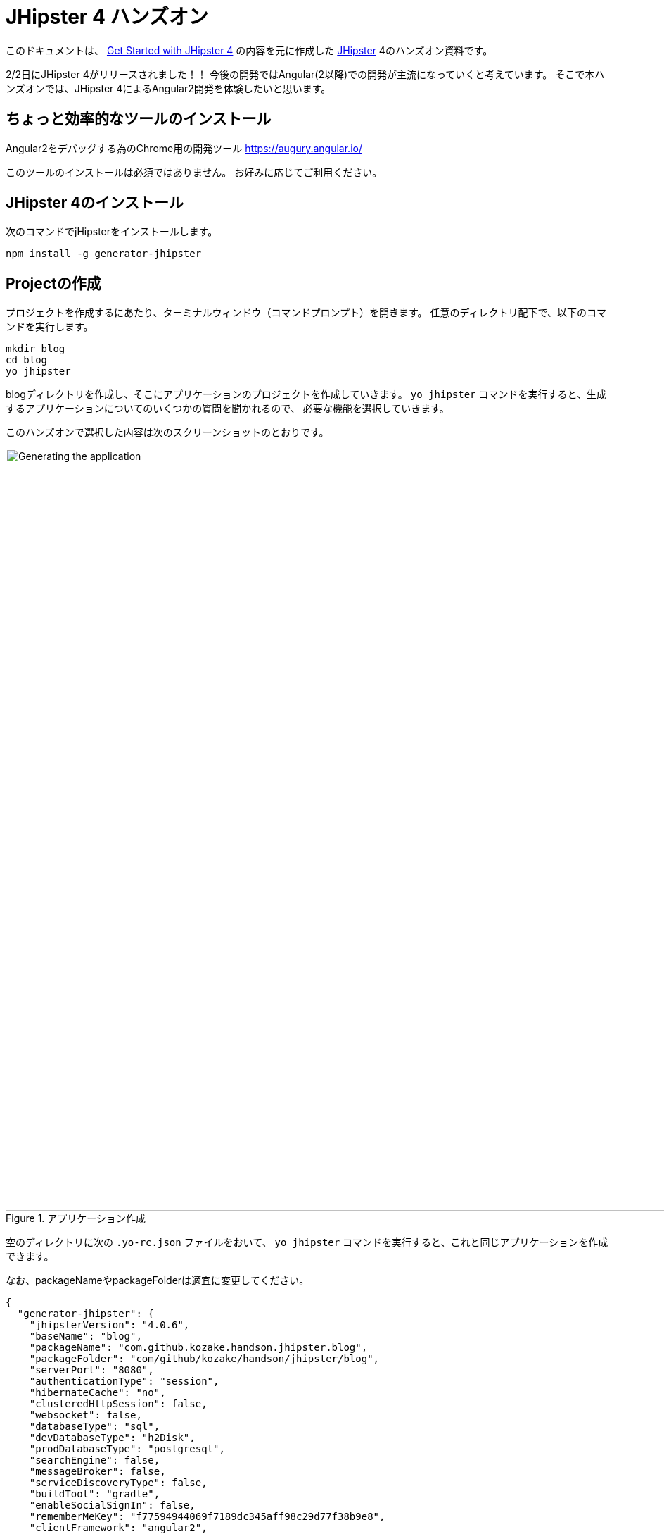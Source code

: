 = JHipster 4 ハンズオン

このドキュメントは、
http://www.eclipse.org/community/eclipse_newsletter/2017/january/article3.php[Get Started with JHipster 4]
の内容を元に作成した https://jhipster.github.io/[JHipster] 4のハンズオン資料です。

2/2日にJHipster 4がリリースされました！！
今後の開発ではAngular(2以降)での開発が主流になっていくと考えています。
そこで本ハンズオンでは、JHipster 4によるAngular2開発を体験したいと思います。

== ちょっと効率的なツールのインストール

Angular2をデバッグする為のChrome用の開発ツール
https://augury.angular.io/

このツールのインストールは必須ではありません。
お好みに応じてご利用ください。

== JHipster 4のインストール

次のコマンドでjHipsterをインストールします。

[source]
----
npm install -g generator-jhipster
----

== Projectの作成

プロジェクトを作成するにあたり、ターミナルウィンドウ（コマンドプロンプト）を開きます。
任意のディレクトリ配下で、以下のコマンドを実行します。

----
mkdir blog
cd blog
yo jhipster
----

blogディレクトリを作成し、そこにアプリケーションのプロジェクトを作成していきます。
`yo jhipster` コマンドを実行すると、生成するアプリケーションについてのいくつかの質問を聞かれるので、
必要な機能を選択していきます。

このハンズオンで選択した内容は次のスクリーンショットのとおりです。

.アプリケーション作成
image::static/generating-blog.png[Generating the application, 1082, scaledwidth=100%]

空のディレクトリに次の `.yo-rc.json` ファイルをおいて、
`yo jhipster` コマンドを実行すると、これと同じアプリケーションを作成できます。

なお、packageNameやpackageFolderは適宜に変更してください。

[source,json]
----
{
  "generator-jhipster": {
    "jhipsterVersion": "4.0.6",
    "baseName": "blog",
    "packageName": "com.github.kozake.handson.jhipster.blog",
    "packageFolder": "com/github/kozake/handson/jhipster/blog",
    "serverPort": "8080",
    "authenticationType": "session",
    "hibernateCache": "no",
    "clusteredHttpSession": false,
    "websocket": false,
    "databaseType": "sql",
    "devDatabaseType": "h2Disk",
    "prodDatabaseType": "postgresql",
    "searchEngine": false,
    "messageBroker": false,
    "serviceDiscoveryType": false,
    "buildTool": "gradle",
    "enableSocialSignIn": false,
    "rememberMeKey": "f77594944069f7189dc345aff98c29d77f38b9e8",
    "clientFramework": "angular2",
    "useSass": false,
    "clientPackageManager": "yarn",
    "applicationType": "monolith",
    "testFrameworks": [
      "gatling",
      "protractor"
    ],
    "jhiPrefix": "jhi",
    "enableTranslation": true,
    "nativeLanguage": "ja",
    "languages": [
      "ja",
      "en"
    ]
  }
}
----

選択が完了すると、プロジェクトの作成処理が実行します。
実行が終わると、次のように出力されます。

.生成成功
image::static/generation-success.png[Generation success, 1082, scaledwidth=100%]

`./gradlew` を実行すると、アプリケーションが起動します。

http://localhost:8080 をブラウザで起動してください。

ログインやユーザ登録の方法が書かれた次の画面が表示されます。

.デフォルトホームページ
image::static/default-homepage.png[Default homepage, 1437, scaledwidth=100%]

上段のメニューバーにある、「アカウント -> 認証」を選択しでログイン画面を表示し、
ユーザ名 `admin` 、パスワード `admin` でログインしてください。

メニューバーに「管理」メニューが追加されます。
「管理」メニューは、管理者ユーザでログインした場合にのみ表示され、
次のようなアプリケーション管理用の画面が用意されています。

ユーザ管理

.ユーザ管理
image::static/user-management.png[User management, 1437, scaledwidth=100%]

アプリケーションメトリクス

.アプリケーションメトリクス
image::static/app-metrics.png[Application and JVM Metrics, 1437, scaledwidth=100%]

Swaggerドキュメント

.Swaggerドキュメント
image::static/swagger-docs.png[Swagger docs, 1437, scaledwidth=100%]

別のターミナルウィンドウ（コマンドプロンプト）で次のコマンドを実行すると、
Protractorによるテストが実行され、アプリケーションが正しく動作していることが確認できます。

----
npm run e2e
----

アプリケーションの動作確認が出来たら、Gitでソース管理しましょう。

Gitを用いることで、変更を簡単に管理することができるようになります。

----
git init
git add .
git commit -m "Project created"
----

== エンティティの作成

単純なCRUDアプリケーションを作成するだけでも、エンティティごとに次のものが必要となります。

* データベーステーブル
* Liquibase change set（データベースのマイグレーション設定）
* JPAエンティティクラス
* Spring Data `JpaRepository` インタフェース
* Spring MVC `RestController` クラス
* Angular モデル, ルーティング, コンポーネント, ダイアログ コンポーネント, サービス
* HTMLページ

さらに、ユニットテストや統合テスト、パフォーマンステストなども必要となります。

JHipster を用いると、これらのコードを全て自動生成できます。
自動生成には統合テストやパフォーマンステストも含まれます。

エンティティが外部キーを使用したリレーションを保持している場合、
そのリレーションに応じたコードの生成もできます。

JHipster はいくつかの方法で、エンティティのコード生成をサポートしています。

https://jhipster.github.io/creating-anentity/[エンティティサブジェネレータ]
はコマンドラインツールです。
質問に応答する形式でエンティティを生成できます。

https://jhipster.github.io/jdl-studio/[JDL-Studio]
はブラウザベースのGUIツールです。
JHipster Domain Language (JDL)を用いて、エンティティ設計ができます。

今回は、JDL-Studio を用いてエンティティを作成します。

次に示すのは、簡単なブログを作成するために必要な、
Blog、EntryとTagのエンティティ図とJDLのコードです。

.Blog エンティティ図
image::static/jdl-studio.png[Blog entity diagram, 1283, scaledwidth=100%]

この http://bit.ly/jhipster-blog-jdl[URL] をクリックして、
次のファイルの内容をブラウザにコピー＆ペーストしてください。

.jhipster-jdl.jh
----
entity Blog {
	name String required minlength(3),
	handle String required minlength(2)
}

entity Entry {
	title String required,
	content String required,
	date ZonedDateTime required
}

entity Tag {
	name String required minlength(2)
}

relationship ManyToOne {
	Blog{user(login)} to User
}

relationship ManyToOne {
	Entry{blog(name)} to Blog
}

relationship ManyToMany {
	Entry{tag(name)} to Tag{entry}
}

paginate Entry, Tag with infinite-scroll
----

JDL-Studioからファイルをダウンロードした後、
次のコマンドを実行すると、指定のファイルをインポートして、
エンティティやテストのコード、およびUIコードを生成します。

----
yo jhipster:import-jdl ~/Downloads/jhipster-jdl.jh
----

`~/Downloads/jhipster-jdl.jh` の部分は環境に応じて適宜変更してください。

`src/main/resources/config/liquibase/master.xml`
を上書きするかどうかを問われます。
このファイルや他のファイルを上書きするには `a` と入力してください。

`./gradlew` でアプリケーションを起動すると、生成したエンティティのCRUD画面が表示できます。

既存で用意されている `admin` と `user` ユーザでいくつかブログ記事を作成してみてください。

.Blogs
image::static/blogs.png[Blogs, 1157, scaledwidth=100%]

.Entries
image::static/entries.png[Entries, 1157, scaledwidth=100%]

その後、別のターミナルウィンドウ（コマンドプロンプト）を開いて、
Protractorによるテストを実行してください。

----
npm run e2e
----

CRUD画面のテストが正しく動作していることが確認できます。

では、これまでの修正をコミットしましょう。

----
git add .
git commit -m "Entities generated"
----

== UIの変更

まだブログのようには見えません。
コンテンツフィールドにHTMLの記述が許可されていません。
見た目をブログのように変更していきましょう。

UIの開発を行う場合、変更が即時ブラウザで確認できたほうがいいですよね。

JHipster 4では、 https://www.browsersync.io/[Browsersync]と https://webpack.github.io/[webpack]を使用して
この機能を提供します。

`blog` ディレクトリで次のコマンドを実行してください。

----
npm start
----

このコマンドを実行すると、デフォルトブラウザが開き、 http://localhost:9000 で画面が表示されます。

このセクションでは、次の変更します。

. エントリの内容を `<input>` タグから `<textarea>` タグに変更します。
. HTMLをコンテンツに描画できるように変更します。
. ブログのようにエントリーの一覧を変更します。

==== コンテンツをtextareaへ

`entry-dialog.component.html` を開き、
`content` の `<input>` フィールドを `<textarea>` に変更してください。

この変更を行うと、次のようになります。

[source,html]
.src/main/webapp/app/entities/entry/entry-dialog.component.html
----
<textarea class="form-control" name="content" id="field_content" [(ngModel)]="entry.content"
          rows="5" required></textarea>
----

==== HTMLを許可

このフィールドにHTMLを入力すると、画面でエスケープされていることがわかります。

.エスケープされたHTML
image::static/entries-with-html-escaped.png[Escaped HTML, 1216, scaledwidth=100%]

これを変更するには、 `entry.component.html` を開いて次の行を、

[source,html]
.src/main/webapp/app/entities/entry/entry.component.html
----
<td>{{entry.content}}</td>
----

から

[source,html]
.src/main/webapp/app/entities/entry/entry.component.html
----
<td [innerHTML]="entry.content"></td>
----

に変更してください。

この変更で、HTMLがエスケープされなくなったことがわかります。

.HTMLで表示されたエントリー
image::static/entries-with-html.png[Escaped HTML, 1216, scaledwidth=100%]

==== 編集画面でHTMLの見た目を確認

HTMLの見た目を確認しながら編集できたほうがいいですよね。

`entry-dialog.component.html` を開き、
`content` と `Date` の間に次のHTMLを追加してください。

[source,html]
.src/main/webapp/app/entities/entry/entry-dialog.component.html
----
<div class="card" *ngIf="editForm.controls.content?.dirty && editForm.controls.content?.valid">
    <div class="card-block">
        <span [innerHTML]="entry.content"></span>
    </div>
</div>
----

.編集画面で見た目を確認
image::static/entry-dialog-html.png[Escaped HTML, 1216, scaledwidth=100%]


変更をGitにコミットしましょう。

----
git add .
git commit -m "for html"
----

==== レイアウト変更

エントリの見た目をブログのようにするために、
`<div class =" table-responsive ">` と `<table>` を次のHTMLで置き換えます。

[source,html]
.src/main/webapp/app/entities/entry/entry.component.html
----
<div infinite-scroll (scrolled)="loadPage(page + 1)" [infiniteScrollDisabled]="page >= links['last']" [infiniteScrollDistance]="0">
    <div *ngFor="let entry of entries; trackBy trackId">
        <h2>{{entry.title}}</h2>
        <small>Posted on {{entry.date | date: 'short'}} by {{entry.blog.user.login}}</small>
        <div [innerHTML]="entry.content"></div>
        <div class="btn-group mb-2 mt-1">
            <button type="submit"
                    [routerLink]="['/', { outlets: { popup: 'entry/'+ entry.id + '/edit'} }]"
                    class="btn btn-sm btn-primary">
                <span class="glyphicon glyphicon-pencil"></span>&nbsp;<span
                translate="entity.action.edit"> Edit</span>
            </button>
            <button type="submit"
                    [routerLink]="['/', { outlets: { popup: 'entry/'+ entry.id + '/delete'} }]"
                    class="btn btn-sm btn-danger">
                <span class="glyphicon glyphicon-remove-circle"></span>&nbsp;<span translate="entity.action.delete"> Delete</span>
            </button>
        </div>
    </div>
</div>
----

これで普通のブログのように見えます！

.Blog entries
image::static/blog-entries.png[Blog entries, 1122, scaledwidth=100%]

変更をGitにコミットしましょう。

----
git add .
git commit -m "Changed layout"
----

== ビジネスロジックの追加

現在、ユーザーはお互いのエントリーを見ることができます。
セキュリティ的にも好ましいものではないので、これを変更していきたいと思います。

TIP: JHipsterプロジェクトをIntellij IDEAで設定する場合、こちらをご覧ください。 https://jhipster.github.io/configuring-ide-idea/[Configuring Intellij IDEA].

ブログやエントリーのセキュリティを強化するために、
`BlogResource.java` を開き、 `getAllBlogs（）` メソッドを探して、

[source,java]
.src/main/java/org/jhipster/web/rest/BlogResource.java
----
List<Blog> blogs = blogRepository.findAll();
----

から

[source,java]
.src/main/java/org/jhipster/web/rest/BlogResource.java
----
List<Blog> blogs = blogRepository.findByUserIsCurrentUser();
----

に変更します。

`findByUserIsCurrentUser（）` メソッドは、JHipsterで既に生成されています。
`BlogRespository` クラスに定義されており、現在ログイン中のユーザが保持するのデータに
検索結果を絞り込むことができます。

[source,java]
.src/main/java/org/jhipster/repository/BlogRepository.java
----
public interface BlogRepository extends JpaRepository<Blog,Long> {

    @Query("select blog from Blog blog where blog.user.login = ?#{principal.username}")
    List<Blog> findByUserIsCurrentUser();

}
----

この変更を行った後、 http://docs.spring.io/spring-boot/docs/current/reference/html/using-boot-devtools.html[Spring Boot's Developer tools]
のおかげでアプリケーションが再起動し、 `BlogResource` が再コンパイルされます。

http://localhost:8080/blog に移動すると、現在のユーザーのブログだけが表示されます。

.管理者ブログ
image::static/blogs-admin.png[Admin's blog, 1157, scaledwidth=100%]

エントリーにも同じロジックを追加するために、 `EntryResource.java`　の、
`getAllEntries()` メソッドを探して、

[source,java]
.src/main/java/org/jhipster/web/rest/EntryResource.java
----
Page<Entry> page = entryRepository.findAll(pageable);
----

から

[source,java]
.src/main/java/org/jhipster/web/rest/EntryResource.java
----
Page<Entry> page = entryRepository.findByBlogUserLoginOrderByDateDesc(SecurityUtils.getCurrentUserLogin(), pageable);
----

に変更します。

また、次のメソッドを `EntryRepository` クラスに追加します。

[source,java]
.src/main/java/org/jhipster/repository/EntryRepository.java
----
Page<Entry> findByBlogUserLoginOrderByDateDesc(String currentUserLogin, Pageable pageable);
----

変更後クラスを再コンパイルし、 `user` ユーザのエントリだけを見れることを確認してください。

.Userのエントリー
image::static/entries-user.png[User's entries, 1157, scaledwidth=100%]

変更をGitにコミットしましょう。

----
git add .
git commit -m "Add business logic"
----

== クラウドへデプロイ

JHipsterで作成したアプリケーションは、SpringBootアプリケーションをデプロイできる場所ならどこにでも配置できます。

次のクラウドサービスにデプロイできます。

* https://jhipster.github.io/cloudfoundry/[Cloud Foundry]
* https://jhipster.github.io/heroku/[Heroku]
* https://jhipster.github.io/kubernetes/[Kubernetes]
* https://jhipster.github.io/aws/[AWS]
* https://jhipster.github.io/boxfuse/[AWS with Boxfuse]

ここでは、Herokuにデプロイしてみます。

JHipsterアプリケーションを準備するにあたり、
事前に設定された "production"プロファイルを使用することをお勧めします。
Gradleの場合、ビルド時に `prod` プロファイルを指定します。

----
 ./gradlew bootRepackage -x test -Pprod
----

プロダクションプロファイルは、最適化されたJavaScriptクライアントを構築するために使用されます。
webpackを使って `yarn run webpack：prod`　を実行することでこれを呼び出すことができます。

また、プロダクションプロファイルでは、サーブレットフィルタによるgzip圧縮、キャッシュヘッダー、
および https://github.com/dropwizard/metrics[Metrics] による監視経由でを設定します。

`application-prod.yaml` ファイルで http://graphite.wikidot.com/[Graphite]サーバーが設定されている場合、
アプリケーションは自動的にメトリクスデータをそこに送ります。

このブログアプリケーションをHerokuにアップロードするには、
コマンドラインから `heroku login` を使ってHerokuアカウントにログインします。
https://devcenter.heroku.com/articles/heroku-command-line[Heroku CLI]がインストールされている必要があります。

----
$ heroku login
Enter your Heroku credentials.
Email: sh.kozake@gmail.com
Password (typing will be hidden):
Logged in as sh.kozake@gmail.com
----

http://jhipster.github.io/heroku/[Deploying to Heroku] ドキュメントで推奨されているように、
`yo jhipster：heroku` を実行しました。
アプリケーション名には "jhipster4-handson-blog"という名前を使用しました。

----
$ yo jhipster:heroku
Heroku configuration is starting
Deploying as existing app: jhipster-4-handson-blog

Using existing Git repository

Installing Heroku CLI deployment plugin

Provisioning addons
No new addons created

Creating Heroku deployment files
identical src/main/resources/config/bootstrap-heroku.yml
identical src/main/resources/config/application-heroku.yml
identical Procfile
identical gradle/heroku.gradle
identical build.gradle

Building application
...
BUILD SUCCESSFUL
Total time: 1 mins 18.258 secs

Deploying application

Uploading your application code.
This may take several minutes depending on your connection speed...
Uploading blog-0.0.1-SNAPSHOT.war
-----> Packaging application...

       - app: jhipster-4-handson-blog
       - including: build/libs/blog-0.0.1-SNAPSHOT.war
-----> Creating build...
       - file: slug.tgz
       - size: 44MB
-----> Uploading build...
       - success
-----> Deploying...
remote:
remote: -----> heroku-deploy app detected
remote: -----> Installing OpenJDK 1.8... done
remote: -----> Discovering process types

remote:        Procfile declares types -> web
remote:
remote: -----> Compressing...
remote:        Done: 92.2M
remote: -----> Launching...
remote:        Released v4

remote:        https://jhipster-4-handson-blog.herokuapp.com/ deployed to Heroku

remote:
-----> Done

Your app should now be live. To view it run
	heroku open
And you can view the logs with this command
	heroku logs --tail
After application modification, redeploy it with
	yo jhipster:heroku
----

`heroku open` を実行し、`admin` でログインできました！！

これで、インターネット上にサービスが提供されたのです。

.JHipster 4 demo on Heroku
image::static/jhipster-4-handson-blog-heroku.png[JHipster 4 demo on Heroku, 1122, scaledwidth=100%]
